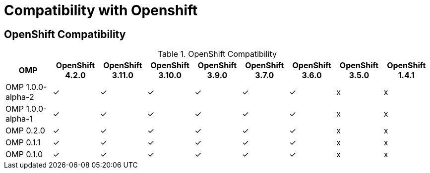 
[[compatibility-with-Openshift]]
= Compatibility with Openshift

[[openshift-compatibility]]
== OpenShift Compatibility

.OpenShift Compatibility
|===
|     OMP             | OpenShift 4.2.0  | OpenShift 3.11.0 | OpenShift 3.10.0 | OpenShift 3.9.0  | OpenShift 3.7.0  | OpenShift 3.6.0  | OpenShift 3.5.0  | OpenShift 1.4.1

| OMP 1.0.0-alpha-2   |        ✓         |        ✓         |        ✓         |        ✓         |         ✓        |        ✓         |        x         |     x

| OMP 1.0.0-alpha-1   |        ✓         |        ✓         |        ✓         |        ✓         |         ✓        |        ✓         |        x         |     x

| OMP 0.2.0           |        ✓         |        ✓         |        ✓         |        ✓         |         ✓        |        ✓         |        x         |     x

| OMP 0.1.1           |        ✓         |        ✓         |        ✓         |        ✓         |         ✓        |        ✓         |        x         |     x

| OMP 0.1.0           |        ✓         |        ✓         |        ✓         |        ✓         |         ✓        |        ✓         |        x         |     x

|===

